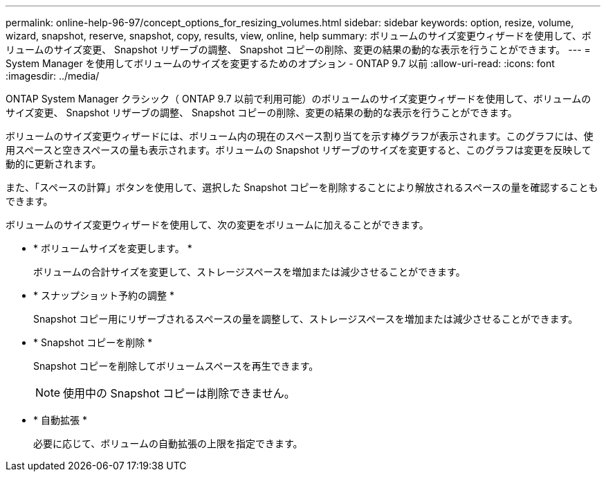 ---
permalink: online-help-96-97/concept_options_for_resizing_volumes.html 
sidebar: sidebar 
keywords: option, resize, volume, wizard, snapshot, reserve, snapshot, copy, results, view, online, help 
summary: ボリュームのサイズ変更ウィザードを使用して、ボリュームのサイズ変更、 Snapshot リザーブの調整、 Snapshot コピーの削除、変更の結果の動的な表示を行うことができます。 
---
= System Manager を使用してボリュームのサイズを変更するためのオプション - ONTAP 9.7 以前
:allow-uri-read: 
:icons: font
:imagesdir: ../media/


[role="lead"]
ONTAP System Manager クラシック（ ONTAP 9.7 以前で利用可能）のボリュームのサイズ変更ウィザードを使用して、ボリュームのサイズ変更、 Snapshot リザーブの調整、 Snapshot コピーの削除、変更の結果の動的な表示を行うことができます。

ボリュームのサイズ変更ウィザードには、ボリューム内の現在のスペース割り当てを示す棒グラフが表示されます。このグラフには、使用スペースと空きスペースの量も表示されます。ボリュームの Snapshot リザーブのサイズを変更すると、このグラフは変更を反映して動的に更新されます。

また、「スペースの計算」ボタンを使用して、選択した Snapshot コピーを削除することにより解放されるスペースの量を確認することもできます。

ボリュームのサイズ変更ウィザードを使用して、次の変更をボリュームに加えることができます。

* * ボリュームサイズを変更します。 *
+
ボリュームの合計サイズを変更して、ストレージスペースを増加または減少させることができます。

* * スナップショット予約の調整 *
+
Snapshot コピー用にリザーブされるスペースの量を調整して、ストレージスペースを増加または減少させることができます。

* * Snapshot コピーを削除 *
+
Snapshot コピーを削除してボリュームスペースを再生できます。

+
[NOTE]
====
使用中の Snapshot コピーは削除できません。

====
* * 自動拡張 *
+
必要に応じて、ボリュームの自動拡張の上限を指定できます。


